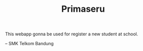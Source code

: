#+TITLE: Primaseru


This webapp gonna be used for register a new student at school.

-- SMK Telkom Bandung

